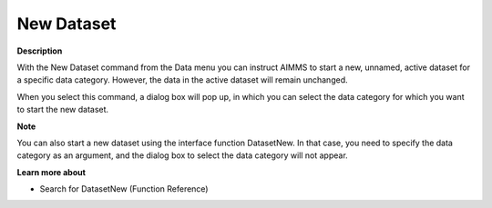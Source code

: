 

.. _Miscellaneous_New_Dataset:


New Dataset
===========

**Description** 

With the New Dataset command from the Data menu you can instruct AIMMS to start a new, unnamed, active dataset for a specific data category. However, the data in the active dataset will remain unchanged.

When you select this command, a dialog box will pop up, in which you can select the data category for which you want to start the new dataset.



**Note** 

You can also start a new dataset using the interface function DatasetNew. In that case, you need to specify the data category as an argument, and the dialog box to select the data category will not appear.



**Learn more about** 

*	 Search for DatasetNew (Function Reference)






